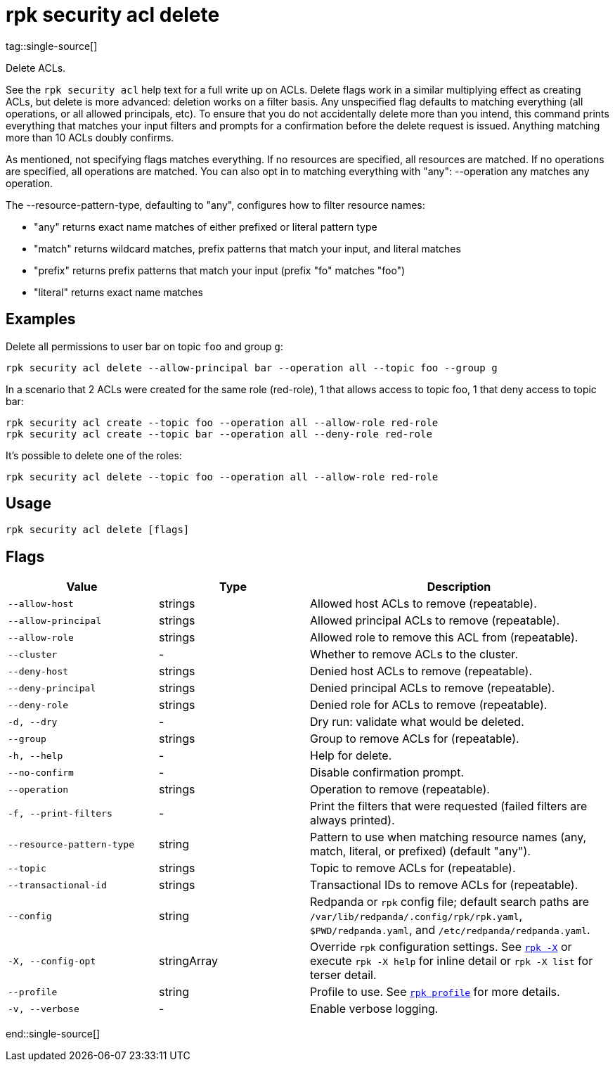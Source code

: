 = rpk security acl delete
tag::single-source[]

Delete ACLs.

See the `rpk security acl` help text for a full write up on ACLs. Delete flags work in a
similar multiplying effect as creating ACLs, but delete is more advanced:
deletion works on a filter basis. Any unspecified flag defaults to matching
everything (all operations, or all allowed principals, etc). To ensure that you
do not accidentally delete more than you intend, this command prints everything
that matches your input filters and prompts for a confirmation before the
delete request is issued. Anything matching more than 10 ACLs doubly confirms.

As mentioned, not specifying flags matches everything. If no resources are
specified, all resources are matched. If no operations are specified, all
operations are matched. You can also opt in to matching everything with "any":
--operation any matches any operation.

The --resource-pattern-type, defaulting to "any", configures how to filter
resource names:

* "any" returns exact name matches of either prefixed or literal pattern type
* "match" returns wildcard matches, prefix patterns that match your input, and literal matches
* "prefix" returns prefix patterns that match your input (prefix "fo" matches "foo")
* "literal" returns exact name matches

== Examples

Delete all permissions to user bar on topic `foo` and group `g`:

```bash
rpk security acl delete --allow-principal bar --operation all --topic foo --group g
```

In a scenario that 2 ACLs were created for the same role (red-role), 1 that allows access to topic foo, 1 that deny access to topic bar: 

```bash
rpk security acl create --topic foo --operation all --allow-role red-role
rpk security acl create --topic bar --operation all --deny-role red-role
```

It's possible to delete one of the roles:

```bash
rpk security acl delete --topic foo --operation all --allow-role red-role
```

== Usage

[,bash]
----
rpk security acl delete [flags]
----

== Flags

[cols="1m,1a,2a"]
|===
|*Value* |*Type* |*Description*

|--allow-host |strings |Allowed host ACLs to remove (repeatable).

|--allow-principal |strings |Allowed principal ACLs to remove
(repeatable).

|--allow-role |strings |Allowed role to remove this ACL from (repeatable).

|--cluster |- |Whether to remove ACLs to the cluster.

|--deny-host |strings |Denied host ACLs to remove (repeatable).

|--deny-principal |strings |Denied principal ACLs to remove
(repeatable).

|--deny-role |strings |Denied role for ACLs to remove (repeatable).

|-d, --dry |- |Dry run: validate what would be deleted.

|--group |strings |Group to remove ACLs for (repeatable).

|-h, --help |- |Help for delete.

|--no-confirm |- |Disable confirmation prompt.

|--operation |strings |Operation to remove (repeatable).

|-f, --print-filters |- |Print the filters that were requested (failed
filters are always printed).

|--resource-pattern-type |string |Pattern to use when matching resource
names (any, match, literal, or prefixed) (default "any").

|--topic |strings |Topic to remove ACLs for (repeatable).

|--transactional-id |strings |Transactional IDs to remove ACLs for
(repeatable).

|--config |string |Redpanda or `rpk` config file; default search paths are `/var/lib/redpanda/.config/rpk/rpk.yaml`, `$PWD/redpanda.yaml`, and `/etc/redpanda/redpanda.yaml`.

|-X, --config-opt |stringArray |Override `rpk` configuration settings. See xref:reference:rpk/rpk-x-options.adoc[`rpk -X`] or execute `rpk -X help` for inline detail or `rpk -X list` for terser detail.

|--profile |string |Profile to use. See xref:reference:rpk/rpk-profile.adoc[`rpk profile`] for more details.

|-v, --verbose |- |Enable verbose logging.
|===

end::single-source[]
